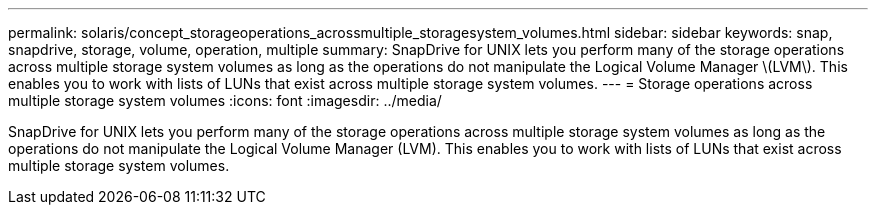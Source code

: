 ---
permalink: solaris/concept_storageoperations_acrossmultiple_storagesystem_volumes.html
sidebar: sidebar
keywords: snap, snapdrive, storage, volume, operation, multiple
summary: SnapDrive for UNIX lets you perform many of the storage operations across multiple storage system volumes as long as the operations do not manipulate the Logical Volume Manager \(LVM\). This enables you to work with lists of LUNs that exist across multiple storage system volumes.
---
= Storage operations across multiple storage system volumes
:icons: font
:imagesdir: ../media/

[.lead]
SnapDrive for UNIX lets you perform many of the storage operations across multiple storage system volumes as long as the operations do not manipulate the Logical Volume Manager (LVM). This enables you to work with lists of LUNs that exist across multiple storage system volumes.
